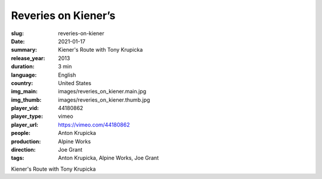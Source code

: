 Reveries on Kiener’s
####################

:slug: reveries-on-kiener
:date: 2021-01-17
:summary: Kiener's Route with Tony Krupicka
:release_year: 2013
:duration: 3 min
:language: English
:country: United States
:img_main: images/reveries_on_kiener.main.jpg
:img_thumb: images/reveries_on_kiener.thumb.jpg
:player_vid: 44180862
:player_type: vimeo
:player_url: https://vimeo.com/44180862
:people: Anton Krupicka
:production: Alpine Works
:direction: Joe Grant
:tags: Anton Krupicka, Alpine Works, Joe Grant

Kiener's Route with Tony Krupicka

